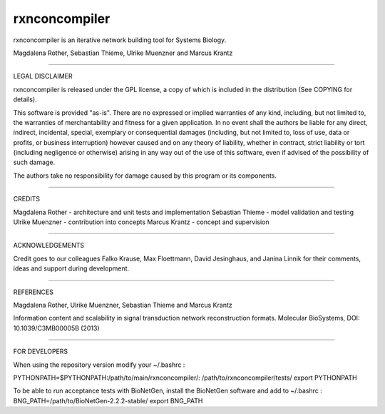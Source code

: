 =======================================================================
rxnconcompiler 
=======================================================================

rxnconcompiler is an iterative network building tool for Systems Biology.

Magdalena Rother, Sebastian Thieme, Ulrike Muenzner and Marcus Krantz

-----------------------------------------------------------------------

LEGAL DISCLAIMER

rxnconcompiler is released under the GPL license, a copy of which 
is included in the distribution (See COPYING for details). 

This software is provided "as-is". There are no expressed or implied 
warranties of any kind, including, but not limited to, the warranties of 
merchantability and fitness for a given application. In no event shall 
the authors be liable for any direct, indirect, incidental, special, 
exemplary or consequential damages (including, but not limited to, loss 
of use, data or profits, or business interruption) however caused and on 
any theory of liability, whether in contract, strict liability or tort 
(including negligence or otherwise) arising in any way out of the use 
of this software, even if advised of the possibility of such damage.

The authors take no responsibility for damage caused by this program 
or its components. 

-----------------------------------------------------------------------

CREDITS

Magdalena Rother   - architecture and unit tests and implementation
Sebastian Thieme   - model validation and testing
Ulrike Muenzner    - contribution into concepts
Marcus Krantz      - concept and supervision

-----------------------------------------------------------------------

ACKNOWLEDGEMENTS

Credit goes to our colleagues Falko Krause, Max Floettmann, 
David Jesinghaus, and Janina Linnik for their comments, 
ideas and support during development. 

-----------------------------------------------------------------------

REFERENCES

Magdalena Rother, Ulrike Muenzner, Sebastian Thieme and Marcus Krantz 

Information content and scalability in signal transduction 
network reconstruction formats. Molecular BioSystems, 
DOI: 10.1039/C3MB00005B (2013)

-----------------------------------------------------------------------

FOR DEVELOPERS

When using the repository version modify your ~/.bashrc :

PYTHONPATH=$PYTHONPATH:/path/to/main/rxnconcompiler/:
/path/to/rxnconcompiler/tests/
export PYTHONPATH

To be able to run acceptance tests with BioNetGen, 
install the BioNetGen software and add to ~/.bashrc :
BNG_PATH=/path/to/BioNetGen-2.2.2-stable/
export BNG_PATH
